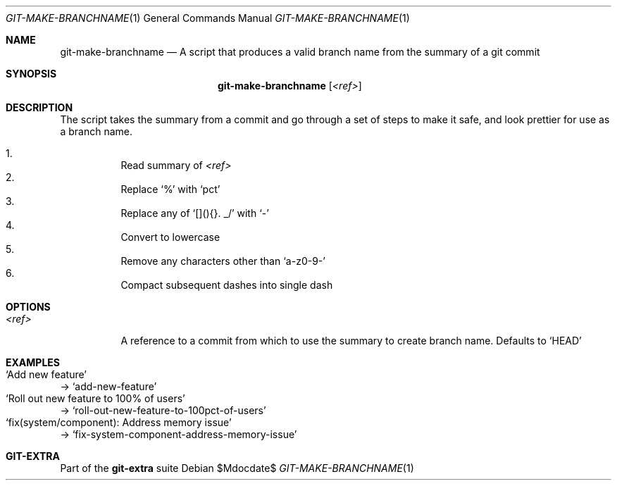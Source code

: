 .Dd $Mdocdate$
.Dt GIT-MAKE-BRANCHNAME 1
.Os
.Sh NAME
.Nm git-make-branchname
.Nd A script that produces a valid branch name from the summary of a git commit
.Sh SYNOPSIS
.Nm git-make-branchname
.Op Ar <ref>
.Sh DESCRIPTION
The script takes the summary from a commit and go through a set of steps to make
it safe, and look prettier for use as a branch name.
.sp
.Bl -enum -width Ds -compact
.It
Read summary of
.Ar <ref>
.It
Replace
.Ql %
with
.Ql pct
.It
Replace any of
.Ql [](){}. _/
with
.Ql -
.It
Convert to lowercase
.It
Remove any characters other than
.Ql a-z0-9-
.It
Compact subsequent dashes into single dash
.El
.Sh OPTIONS
.Bl -tag -width Ds
.It Ar <ref>
A reference to a commit from which to use the summary to create branch name.
Defaults to
.Ql HEAD
.El
.Sh EXAMPLES
.Bl -inset -compact
.It Ql Add new feature
->
.Ql add-new-feature
.It Ql Roll out new feature to 100% of users
->
.Ql roll-out-new-feature-to-100pct-of-users
.It Ql fix(system/component): Address memory issue
->
.Ql fix-system-component-address-memory-issue
.El
.Sh GIT-EXTRA
Part of the
.Sy git-extra
suite
